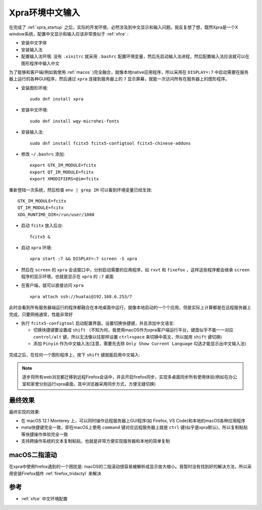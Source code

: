 .. _xpra_chinese_input:

=====================
Xpra环境中文输入
=====================

在完成了 :ref:`xpra_startup` 之后，实际的开发环境，必然涉及到中文显示和输入问题。我反复想了想，既然Xpra是一个X window系统，配置中文显示和输入应该非常类似于 :ref:`xfce` :

- 安装中文字体
- 安装输入法
- 配置输入法环境: 没有 ``.xinitrc`` 就采用 ``.bashrc`` 配置环境变量，然后先启动输入法进程，然后配置输入法应该就可以在图形程序中输入中文

为了能够和客户端(例如我使用 :ref:`macos` )完全融合，就像本地native应用程序，所以采用在 ``DISPLAY=:7`` 中启动需要在服务器上运行的各种GUI程序，然后通过 ``xpra`` 连接到服务器上的 ``7`` 显示屏幕，就能一次访问所有在服务器上的图形程序。

- 安装图形环境::

   sudo dnf install xpra

- 安装中文环境::

   sudo dnf install wqy-microhei-fonts

- 安装输入法::

   sudo dnf install fcitx5 fcitx5-configtool fcitx5-chinese-addons

- 修改 ``~/.bashrc`` 添加::

   export GTK_IM_MODULE=fcitx
   export QT_IM_MODULE=fcitx
   export XMODIFIERS=@im=fcitx

重新登陆一次系统，然后检查 ``env | grep IM`` 可以看到环境变量已经生效::

   GTK_IM_MODULE=fcitx
   QT_IM_MODULE=fcitx
   XDG_RUNTIME_DIR=/run/user/1000

- 启动 ``fcitx`` 放入后台::

   fcitx5 &

- 启动 ``xpra`` 环境::

   xpra start :7 && DISPLAY=:7 screen -S xpra

- 然后在 ``screen`` 的 ``xpra`` 会话窗口中，分别启动需要的应用程序，如 ``rxvt`` 和 ``fixefox`` ，这样这些程序都会继承 ``screen`` 程序的显示环境，也就是显示在 ``xpra`` 的 ``:7`` 桌面

- 在客户端，就可以直接访问 ``xpra`` ::

   xpra attach ssh://huatai@192.168.6.253/7

此时会看到所有服务器端运行的程序都融合在本地桌面中运行，就像本地启动的一个个应用，但是实际上计算都是在远程服务器上完成，只要网络通常，性能非常好

- 执行 ``fcitx5-configtool`` 启动配置界面，设置切换快捷键，并且添加中文语言:

  - 切换快捷键要设置成 ``shift`` （不知为何，我使用macOS作为xpra客户端运行平台，键盘似乎不能一一对应 ``control/alt`` 键，所以无法像以往那样设置 ``ctrl+space`` 来切换中英文，所以就用 ``shift`` 键切换)
  - 添加 ``Pinyin`` 作为中文输入法(注意，需要先去除 ``Only Show Current Language`` 勾选才能显示出中文输入法)

.. figure:: ../../../_static/linux/desktop/xpra/fcitx5-configtool-1.png
   :scale: 50

.. figure:: ../../../_static/linux/desktop/xpra/fcitx5-configtool-2.png
   :scale: 50

完成之后，在任何一个图形程序上，按下 ``shift`` 键就能启用中文输入:

.. figure:: ../../../_static/linux/desktop/xpra/xpra_fcitx5_input.png
   :scale: 50

.. note::

   逐步将所有web浏览都迁移到远程Firefox会话中，并且开启firefox同步，实现多桌面同步所有使用体验(例如在办公室和家里分别运行xpra桌面，其中浏览器采用同步方式，方便无缝切换)

最终效果
===========

最终实现的效果:

- 在 macOS 12.1 Monterey 上，可以同时操作远程服务器上GUI程序(如 Firefox, VS Code)和本地的macOS各种应用程序
- meta快捷键完全一致，即在macOS上使用 ``command`` 键对应远程服务器上就是 ``ctrl`` 键(似乎是xpra默认)，所以复制粘贴等快捷操作体验完全一致
- 支持跨操作系统的文本复制粘贴，也就是非常方便实现服务器和本地的简单复制

.. figure:: ../../../_static/linux/desktop/xpra/xpra_hybrid_desktop.png
   :scale: 50

macOS二指滚动
=================

在xpra中使用firefox遇到的一个困扰是: macOS的二指滚动很容易被解析成显示放大缩小。我暂时没有找到好的解决方法，所以采用安装Firefox插件 :ref:`firefox_tridactyl` 来解决

参考
=========

- :ref:`xfce` 中文环境配置
